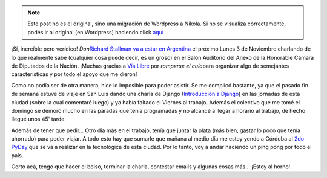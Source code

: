 .. link:
.. description:
.. tags: charla, django, python, software libre, viaje
.. date: 2008/10/30 21:37:19
.. title: El padre del Software Libre en Argentina
.. slug: el-padre-del-software-libre-en-argentina


.. note::

   Este post no es el original, sino una migración de Wordpress a
   Nikola. Si no se visualiza correctamente, podés ir al original (en
   Wordpress) haciendo click aquí_

.. _aquí: http://humitos.wordpress.com/2008/10/30/el-padre-del-software-libre-en-argentina/


¡Sí, increíble pero verídico! *Don*\ `Richard Stallman va a estar en
Argentina <http://www.vialibre.org.ar/2008/10/28/richard-stallman-en-argentina/>`__
el próximo Lunes 3 de Noviembre charlando de lo que realmente sabe
(cualquier cosa puede decir, es un groso) en el Salón Auditorio del
Anexo de la Honorable Cámara de Diputados de la Nación. ¡Muchas gracias
a `Vía Libre <http://www.vialibre.org.ar/>`__ por *romperse el
culo*\ para organizar algo de semejantes características y por todo el
apoyo que me dieron!

Como no podía ser de otra manera, hice lo imposible para poder asistir.
Se me complicó bastante, ya que el pasado fin de semana estuve de viaje
en San Luis dando una charla de Django (`Introducción a
Django <http://trac.usla.org.ar/proyectos/humitos/export/41/trunk/charla-django/SanLuis-Oct-2008.pdf>`__)
en las jornadas de esta ciudad (sobre la cual comentaré luego) y ya
había faltado el Viernes al trabajo. Además el colectivo que me tomé el
domingo se demoró mucho en las paradas que tenía programadas y no
alcancé a llegar a horario al trabajo, de hecho llegué unos 45' tarde.

Además de tener que pedir... Otro día más en el trabajo, tenía que
juntar la plata (más bien, gastar lo poco que tenía ahorrado) para poder
viajar. A todo esto hay que sumarle que mañana al medio día me estoy
yendo a Córdoba al `2do PyDay <http://pyday.python.com.ar/>`__ que se va
a realizar en la tecnológica de esta ciudad. Por lo tanto, voy a andar
haciendo un ping pong por todo el país.

Corto acá, tengo que hacer el bolso, terminar la charla, contestar
emails y algunas cosas más... ¡Estoy al horno!
